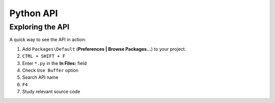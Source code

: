 Python API
==========

.. seealso::

    `Official Documentation for Sublime Text 2 <http://www.sublimetext.com/docs/2/api_reference.html>`_
        API documentation.

    `Official Documentation for Sublime Text 3 <http://www.sublimetext.com/docs/3/api_reference.html>`_
        API documentation.

Exploring the API
*****************

A quick way to see the API in action:

#. Add ``Packages\Default`` (**Preferences | Browse Packages…**) to your project.
#. ``CTRL + SHIFT + F``
#. Enter ``*.py`` in the **In Files:** field
#. Check ``Use Buffer`` option
#. Search API name
#. ``F4``
#. Study relevant source code